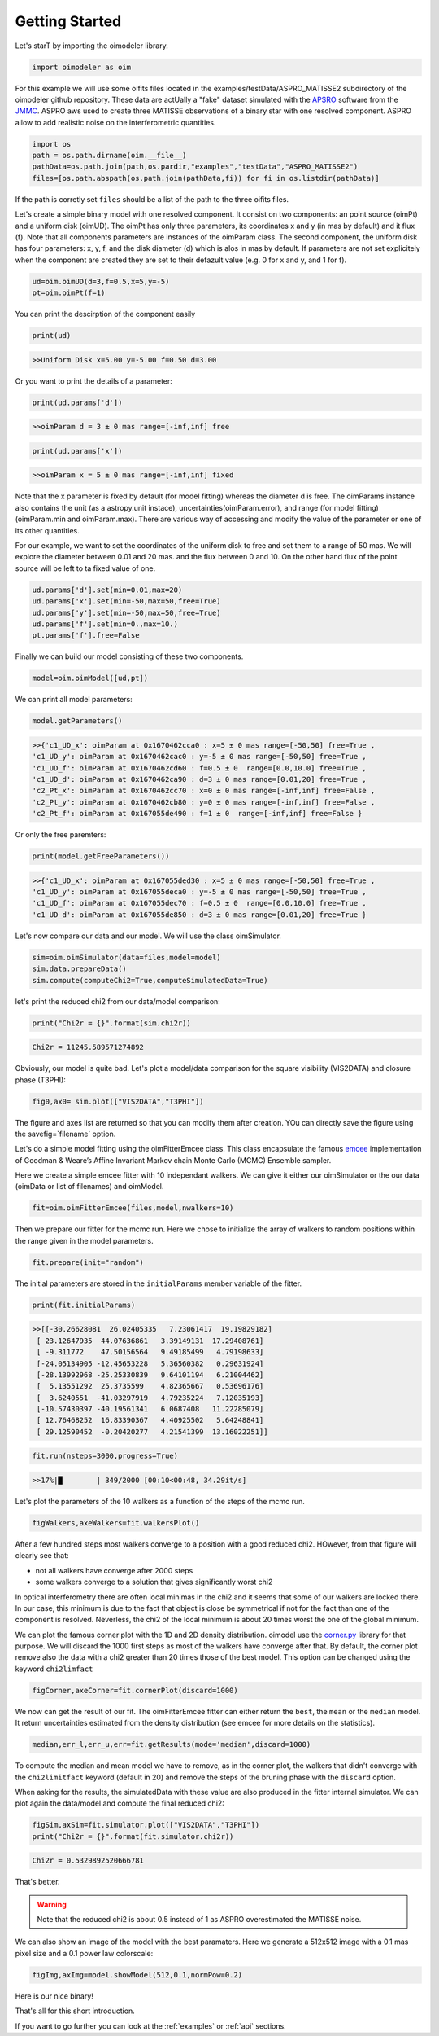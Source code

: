 Getting Started
===============


Let's starT by importing the oimodeler library. 

.. code-block:: python

    import oimodeler as oim
    

For this example we will use some oifits files located in the examples/testData/ASPRO_MATISSE2 subdirectory of the oimodeler github repository.
These  data are actUally a "fake" dataset simulated with the `APSRO <https://www.jmmc.fr/english/tools/proposal-preparation/aspro/>`_ software from the `JMMC <http://www.jmmc.fr/>`_. ASPRO aws used to create three MATISSE observations of a binary star with one resolved component. ASPRO allow to add realistic noise on the interferometric quantities.  

.. code-block:: python

    import os
    path = os.path.dirname(oim.__file__)
    pathData=os.path.join(path,os.pardir,"examples","testData","ASPRO_MATISSE2")
    files=[os.path.abspath(os.path.join(pathData,fi)) for fi in os.listdir(pathData)]
    
If the path is corretly set ``files`` should be a list of the path to the three oifits files.

Let's create a simple binary model with one resolved component. It consist on two components: an point source (oimPt) and a uniform disk (oimUD). The oimPt has only three parameters, its coordinates x and y (in mas by default) and it flux (f). Note that all components parameters are instances of the oimParam class. The second component, the uniform disk has four parameters: x, y, f, and the disk diameter (d) which is alos in mas by default. If parameters are not set explicitely when the component are created they are set to their defazult value (e.g. 0 for x and y, and 1 for f).

.. code-block:: python

    ud=oim.oimUD(d=3,f=0.5,x=5,y=-5)
    pt=oim.oimPt(f=1)
    
You can print the descirption of the component easily

.. code-block:: python

    print(ud)

.. code-block::
    
    >>Uniform Disk x=5.00 y=-5.00 f=0.50 d=3.00

Or you want to print the details of a parameter:

.. code-block:: python

    print(ud.params['d'])
    
.. code-block:: python
    
    >>oimParam d = 3 ± 0 mas range=[-inf,inf] free 

.. code-block:: python

    print(ud.params['x'])

.. code-block:: python
    
    >>oimParam x = 5 ± 0 mas range=[-inf,inf] fixed 

Note that the x parameter is fixed by default (for model fitting) whereas the diameter d is free. The oimParams instance also contains the unit (as a astropy.unit instace),  uncertainties(oimParam.error), and range (for model fitting) (oimParam.min and oimParam.max). There are various way of accessing and modify the value of the parameter or one of its other quantities. 

For our example, we want to set the coordinates of the uniform disk to free and set them to a range of 50 mas. We will explore the diameter between 0.01 and 20 mas. and the flux between 0 and 10. On the other hand flux of the point source will be left to ta fixed value of one.

.. code-block:: python
    
    ud.params['d'].set(min=0.01,max=20)
    ud.params['x'].set(min=-50,max=50,free=True)
    ud.params['y'].set(min=-50,max=50,free=True)
    ud.params['f'].set(min=0.,max=10.)
    pt.params['f'].free=False

Finally we can build our model consisting of these two components.

.. code-block:: python

    model=oim.oimModel([ud,pt])
    
We can print all model parameters:

.. code-block:: python

    model.getParameters()
    
.. code-block:: python
    
    >>{'c1_UD_x': oimParam at 0x1670462cca0 : x=5 ± 0 mas range=[-50,50] free=True ,
    'c1_UD_y': oimParam at 0x1670462cac0 : y=-5 ± 0 mas range=[-50,50] free=True ,
    'c1_UD_f': oimParam at 0x1670462cd60 : f=0.5 ± 0  range=[0.0,10.0] free=True ,
    'c1_UD_d': oimParam at 0x1670462ca90 : d=3 ± 0 mas range=[0.01,20] free=True ,
    'c2_Pt_x': oimParam at 0x1670462cc70 : x=0 ± 0 mas range=[-inf,inf] free=False ,
    'c2_Pt_y': oimParam at 0x1670462cb80 : y=0 ± 0 mas range=[-inf,inf] free=False ,
    'c2_Pt_f': oimParam at 0x167055de490 : f=1 ± 0  range=[-inf,inf] free=False }
   
Or only the free paremters:

.. code-block:: python

    print(model.getFreeParameters())
    
.. code-block:: python
    
    >>{'c1_UD_x': oimParam at 0x167055ded30 : x=5 ± 0 mas range=[-50,50] free=True ,
    'c1_UD_y': oimParam at 0x167055deca0 : y=-5 ± 0 mas range=[-50,50] free=True ,
    'c1_UD_f': oimParam at 0x167055dec70 : f=0.5 ± 0  range=[0.0,10.0] free=True ,
    'c1_UD_d': oimParam at 0x167055de850 : d=3 ± 0 mas range=[0.01,20] free=True }
   
   
Let's now compare our data and our model. We will use the class oimSimulator. 

.. code-block:: python

    sim=oim.oimSimulator(data=files,model=model)
    sim.data.prepareData()
    sim.compute(computeChi2=True,computeSimulatedData=True)
    

let's print the reduced chi2 from our data/model comparison:

.. code-block:: python

    print("Chi2r = {}".format(sim.chi2r))

.. code-block:: python
    
    Chi2r = 11245.589571274892

Obviously, our model is quite bad. Let's plot a model/data comparison for the square visibility (VIS2DATA) and closure phase (T3PHI):

.. code-block:: python

    fig0,ax0= sim.plot(["VIS2DATA","T3PHI"])
    
    
    
.. image:: ../../images/gettingStarted_model0.png
  :alt: Alternative text   
  
 
The figure and axes list are returned so that you can modify them after creation. YOu can directly save the figure using the savefig=`filename` option.

Let's do a simple model fitting using the oimFitterEmcee class. This class encapsulate the famous `emcee <https://emcee.readthedocs.io/en/stable/>`_  implementation of Goodman & Weare’s Affine Invariant Markov chain Monte Carlo (MCMC) Ensemble sampler. 

Here we create a simple emcee fitter with 10 independant walkers. We can give it either our oimSimulator or the our data (oimData or list of filenames) and oimModel.
   
.. code-block:: python
   
    fit=oim.oimFitterEmcee(files,model,nwalkers=10)
    

Then we prepare our fitter for the mcmc run. Here we chose to initialize the array of walkers to random positions within the range given in the model parameters.
   
.. code-block:: python
    
    fit.prepare(init="random")


The initial parameters are stored in the ``initialParams`` member variable of the fitter.

.. code-block:: python

    print(fit.initialParams)
    
    
.. code-block:: python

    >>[[-30.26628081  26.02405335   7.23061417  19.19829182]
     [ 23.12647935  44.07636861   3.39149131  17.29408761]
     [ -9.311772    47.50156564   9.49185499   4.79198633]
     [-24.05134905 -12.45653228   5.36560382   0.29631924]
     [-28.13992968 -25.25330839   9.64101194   6.21004462]
     [  5.13551292  25.3735599    4.82365667   0.53696176]
     [  3.6240551  -41.03297919   4.79235224   7.12035193]
     [-10.57430397 -40.19561341   6.0687408   11.22285079]
     [ 12.76468252  16.83390367   4.40925502   5.64248841]
     [ 29.12590452  -0.20420277   4.21541399  13.16022251]]

.. code-block:: python

    fit.run(nsteps=3000,progress=True)
    

.. code-block:: python

    >>17%|█        | 349/2000 [00:10<00:48, 34.29it/s]


Let's plot the parameters of the 10 walkers as a function of the steps of the mcmc run.

.. code-block:: python

    figWalkers,axeWalkers=fit.walkersPlot()
    
    
.. image:: ../../images/gettingStarted_Walkers.png
  :alt: Alternative text   
  
  
After a few hundred steps most walkers converge to a position with a good reduced chi2. HOwever, from that figure will clearly see that:

- not all walkers have converge after 2000 steps
- some walkers converge to a solution that gives significantly worst chi2

In optical interferometry there are often local minimas in the chi2 and it seems that some of our walkers are locked there. In our case, this minimum is due to the fact that object is close be symmetrical if not for the fact than one of the component is resolved. Neverless, the chi2 of the local minimum is about 20 times worst the one of the global minimum.

We can plot the famous corner plot with the 1D and 2D density distribution. oimodel use the `corner.py <https://corner.readthedocs.io/en/latest/>`_ library for that purpose. We will discard the 1000 first steps as most of the walkers have converge after that. By default, the corner plot remove also the data with a chi2 greater than 20 times those of the best model. This option can be changed using the keyword ``chi2limfact`` 

.. code-block:: python

    figCorner,axeCorner=fit.cornerPlot(discard=1000)
    
.. image:: ../../images/gettingStarted_corner.png
  :alt: Alternative text    
    

We now can get the result of our fit. The oimFitterEmcee fitter can either return the ``best``, the ``mean`` or the ``median`` model. It return uncertainties estimated from the density distribution (see emcee for more details on the statistics). 

.. code-block:: python
    
    median,err_l,err_u,err=fit.getResults(mode='median',discard=1000)

To compute the median and mean model we have to remove, as in the corner plot, the walkers that didn't converge with the ``chi2limitfact`` keyword (default in 20) and remove the steps of the bruning phase with the ``discard`` option.

When asking for the results, the simulatedData with these value are also produced in the fitter internal simulator. We can plot again the data/model and compute the final reduced chi2:

.. code-block:: python 
    
    figSim,axSim=fit.simulator.plot(["VIS2DATA","T3PHI"])
    print("Chi2r = {}".format(fit.simulator.chi2r))
    
.. image:: ../../images/gettingStarted_modelFinal.png
  :alt: Alternative text       


.. code-block:: python 

    Chi2r = 0.5329892520666781

That's better.

.. warning::
    Note that the reduced chi2 is about 0.5 instead of 1 as ASPRO overestimated the MATISSE noise.


We can also show an image of the model with the best paramaters. Here we generate a 512x512 image with a 0.1 mas pixel size and a 0.1 power law colorscale:

.. code-block:: python 

    figImg,axImg=model.showModel(512,0.1,normPow=0.2)
       
.. image:: ../../images/gettingStarted_modelImage.png
  :alt: Alternative text 


Here is our nice binary! 

That's all for this short introduction. 

If you want to go further you can look at the :ref:`examples` or :ref:`api` sections.





